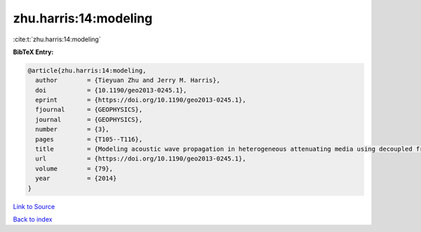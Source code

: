 zhu.harris:14:modeling
======================

:cite:t:`zhu.harris:14:modeling`

**BibTeX Entry:**

.. code-block:: bibtex

   @article{zhu.harris:14:modeling,
     author        = {Tieyuan Zhu and Jerry M. Harris},
     doi           = {10.1190/geo2013-0245.1},
     eprint        = {https://doi.org/10.1190/geo2013-0245.1},
     fjournal      = {GEOPHYSICS},
     journal       = {GEOPHYSICS},
     number        = {3},
     pages         = {T105--T116},
     title         = {Modeling acoustic wave propagation in heterogeneous attenuating media using decoupled fractional {L}aplacians},
     url           = {https://doi.org/10.1190/geo2013-0245.1},
     volume        = {79},
     year          = {2014}
   }

`Link to Source <https://doi.org/10.1190/geo2013-0245.1},>`_


`Back to index <../By-Cite-Keys.html>`_

